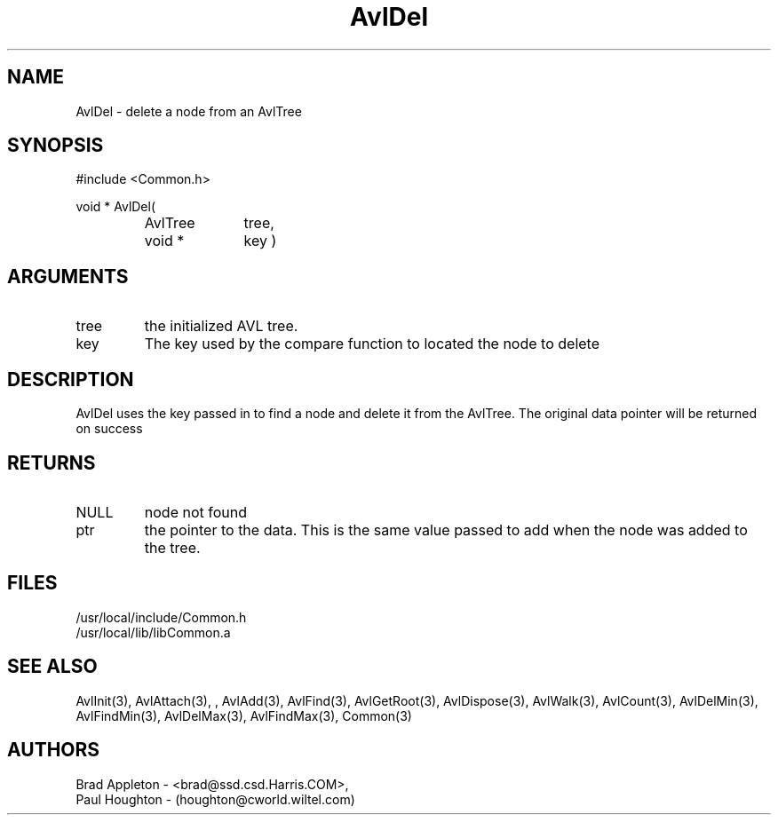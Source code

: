 .\"
.\" Man page for AvlDel
.\"
.\" $Id$
.\"
.\" $Log$
.\"
.TH AvlDel 3  "24 Jun 94 (Common)"
.SH NAME
AvlDel \- delete a node from an AvlTree
.SH SYNOPSIS
#include <Common.h>
.LP
void * AvlDel(
.PD 0
.RS
.TP 10
AvlTree
tree,
.TP 10
void *
key )
.PD
.RE
.SH ARGUMENTS
.TP
tree
the initialized AVL tree.
.TP
key
The key used by the compare function to located the node to delete
.SH DESCRIPTION
AvlDel uses the key passed in to find a node and delete it from the
AvlTree. The original data pointer will be returned on success
.SH RETURNS
.TP
NULL
node not found
.TP
ptr
the pointer to the data. This is the same value passed to
add when the node was added to the tree.
.SH FILES
.nf
/usr/local/include/Common.h
/usr/local/lib/libCommon.a
.fn
.SH "SEE ALSO"
AvlInit(3), AvlAttach(3), , AvlAdd(3), AvlFind(3), AvlGetRoot(3),
AvlDispose(3), AvlWalk(3), AvlCount(3), AvlDelMin(3), AvlFindMin(3),
AvlDelMax(3), AvlFindMax(3), Common(3)
.SH AUTHORS
.PD 0
Brad Appleton - <brad@ssd.csd.Harris.COM>,
.LP
Paul Houghton - (houghton@cworld.wiltel.com) 

